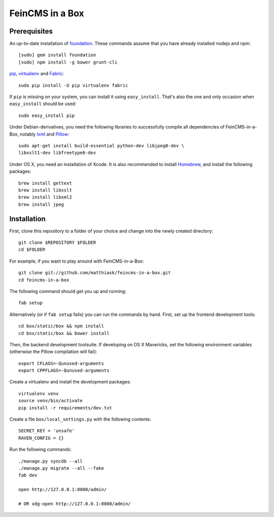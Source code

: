 ================
FeinCMS in a Box
================

Prerequisites
-------------

An up-to-date installation of `foundation <http://foundation.zurb.com>`_. These
commands assume that you have already installed nodejs and npm::

    [sudo] gem install foundation
    [sudo] npm install -g bower grunt-cli

`pip <http://www.pip-installer.org/>`_,
`virtualenv <http://www.virtualenv.org/>`_ and
`Fabric <http://fabfile.org>`_::

    sudo pip install -U pip virtualenv fabric

If ``pip`` is missing on your system, you can install it using
``easy_install``.  That's also the one and only occasion when ``easy_install``
should be used::

    sudo easy_install pip

Under Debian-derivatives, you need the following libraries to successfully
compile all dependencies of FeinCMS-in-a-Box, notably
`lxml <http://lxml.de/>`_ and
`Pillow <https://pypi.python.org/pypi/Pillow/>`_::

    sudo apt-get install build-essential python-dev libjpeg8-dev \
    libxslt1-dev libfreetype6-dev

Under OS X, you need an installation of Xcode. It is also recommended
to install `Homebrew <http://brew.sh/>`_, and install the following
packages::

    brew install gettext
    brew install libxslt
    brew install libxml2
    brew install jpeg


Installation
------------

First, clone this repository to a folder of your choice and change
into the newly created directory::

    git clone $REPOSITORY $FOLDER
    cd $FOLDER

For example, if you want to play around with FeinCMS-in-a-Box::

    git clone git://github.com/matthiask/feincms-in-a-box.git
    cd feincms-in-a-box

The following command should get you up and running::

    fab setup

Alternatively (or if ``fab setup`` fails) you can run the commands by hand.
First, set up the frontend development tools::

    cd box/static/box && npm install
    cd box/static/box && bower install

Then, the backend development toolsuite. If developing on OS X Mavericks,
set the following environment variables (otherwise the Pillow compilation
will fail)::

    export CFLAGS=-Qunused-arguments
    export CPPFLAGS=-Qunused-arguments

Create a virtualenv and install the development packages::

    virtualenv venv
    source venv/bin/activate
    pip install -r requirements/dev.txt

Create a file ``box/local_settings.py`` with the following contents::

    SECRET_KEY = 'unsafe'
    RAVEN_CONFIG = {}

Run the following commands::

    ./manage.py syncdb --all
    ./manage.py migrate --all --fake
    fab dev

    open http://127.0.0.1:8000/admin/

    # OR xdg-open http://127.0.0.1:8000/admin/
